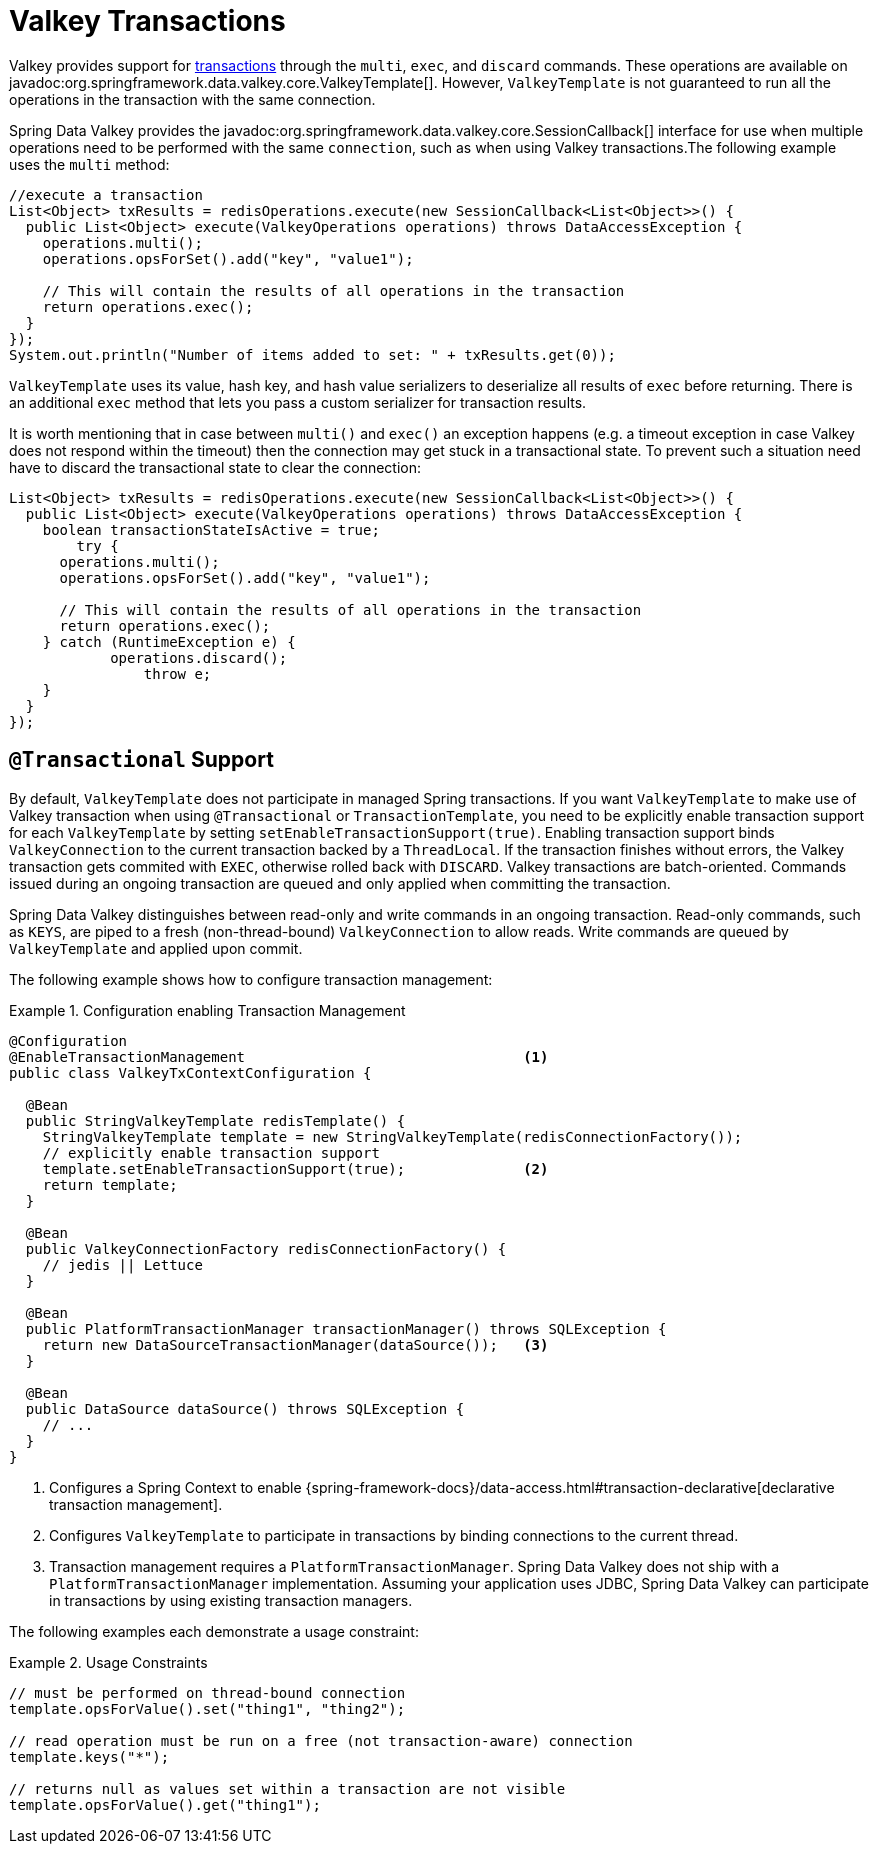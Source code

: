 [[tx]]
= Valkey Transactions

Valkey provides support for https://redis.io/topics/transactions[transactions] through the `multi`, `exec`, and `discard` commands.
These operations are available on javadoc:org.springframework.data.valkey.core.ValkeyTemplate[].
However, `ValkeyTemplate` is not guaranteed to run all the operations in the transaction with the same connection.

Spring Data Valkey provides the javadoc:org.springframework.data.valkey.core.SessionCallback[] interface for use when multiple operations need to be performed with the same `connection`, such as when using Valkey transactions.The following example uses the `multi` method:

[source,java]
----
//execute a transaction
List<Object> txResults = redisOperations.execute(new SessionCallback<List<Object>>() {
  public List<Object> execute(ValkeyOperations operations) throws DataAccessException {
    operations.multi();
    operations.opsForSet().add("key", "value1");

    // This will contain the results of all operations in the transaction
    return operations.exec();
  }
});
System.out.println("Number of items added to set: " + txResults.get(0));
----

`ValkeyTemplate` uses its value, hash key, and hash value serializers to deserialize all results of `exec` before returning.
There is an additional `exec` method that lets you pass a custom serializer for transaction results.

It is worth mentioning that in case between `multi()` and `exec()` an exception happens (e.g. a timeout exception in case Valkey does not respond within the timeout) then the connection may get stuck in a transactional state.
To prevent such a situation need have to discard the transactional state to clear the connection:

[source,java]
----
List<Object> txResults = redisOperations.execute(new SessionCallback<List<Object>>() {
  public List<Object> execute(ValkeyOperations operations) throws DataAccessException {
    boolean transactionStateIsActive = true;
	try {
      operations.multi();
      operations.opsForSet().add("key", "value1");

      // This will contain the results of all operations in the transaction
      return operations.exec();
    } catch (RuntimeException e) {
	    operations.discard();
		throw e;
    }
  }
});
----

[[tx.spring]]
== `@Transactional` Support

By default, `ValkeyTemplate` does not participate in managed Spring transactions.
If you want `ValkeyTemplate` to make use of Valkey transaction when using `@Transactional` or `TransactionTemplate`, you need to be explicitly enable transaction support for each `ValkeyTemplate` by setting `setEnableTransactionSupport(true)`.
Enabling transaction support binds `ValkeyConnection` to the current transaction backed by a `ThreadLocal`.
If the transaction finishes without errors, the Valkey transaction gets commited with `EXEC`, otherwise rolled back with `DISCARD`.
Valkey transactions are batch-oriented.
Commands issued during an ongoing transaction are queued and only applied when committing the transaction.

Spring Data Valkey distinguishes between read-only and write commands in an ongoing transaction.
Read-only commands, such as `KEYS`, are piped to a fresh (non-thread-bound) `ValkeyConnection` to allow reads.
Write commands are queued by `ValkeyTemplate` and applied upon commit.

The following example shows how to configure transaction management:

.Configuration enabling Transaction Management
====
[source,java]
----
@Configuration
@EnableTransactionManagement                                 <1>
public class ValkeyTxContextConfiguration {

  @Bean
  public StringValkeyTemplate redisTemplate() {
    StringValkeyTemplate template = new StringValkeyTemplate(redisConnectionFactory());
    // explicitly enable transaction support
    template.setEnableTransactionSupport(true);              <2>
    return template;
  }

  @Bean
  public ValkeyConnectionFactory redisConnectionFactory() {
    // jedis || Lettuce
  }

  @Bean
  public PlatformTransactionManager transactionManager() throws SQLException {
    return new DataSourceTransactionManager(dataSource());   <3>
  }

  @Bean
  public DataSource dataSource() throws SQLException {
    // ...
  }
}
----
<1> Configures a Spring Context to enable {spring-framework-docs}/data-access.html#transaction-declarative[declarative transaction management].
<2> Configures `ValkeyTemplate` to participate in transactions by binding connections to the current thread.
<3> Transaction management requires a `PlatformTransactionManager`.
Spring Data Valkey does not ship with a `PlatformTransactionManager` implementation.
Assuming your application uses JDBC, Spring Data Valkey can participate in transactions by using existing transaction managers.
====

The following examples each demonstrate a usage constraint:

.Usage Constraints
====
[source,java]
----
// must be performed on thread-bound connection
template.opsForValue().set("thing1", "thing2");

// read operation must be run on a free (not transaction-aware) connection
template.keys("*");

// returns null as values set within a transaction are not visible
template.opsForValue().get("thing1");
----
====
